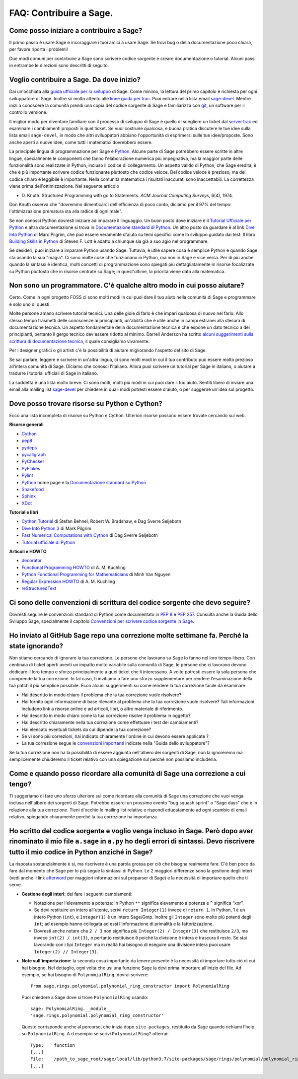 .. _chapter-faq-contribute:

========================
FAQ: Contribuire a Sage.
========================


Come posso iniziare a contribuire a Sage?
"""""""""""""""""""""""""""""""""""""""""

Il primo passo è usare Sage e incoraggiare i tuoi amici a usare Sage.
Se trovi bug o della documentazione poco chiara, per favore riporta i problemi!

Due modi comuni per contribuire a Sage sono scrivere codice sorgente e creare
documentazione o tutorial. Alcuni passi in entrambe le direzioni sono descritti
di seguito.

Voglio contribuire a Sage. Da dove inizio?
""""""""""""""""""""""""""""""""""""""""""

Dai un'occhiata alla
`guida ufficiale per lo sviluppo <https://doc.sagemath.org/html/en/developer>`_
di Sage. Come minimo, la lettura del primo capitolo è richiesta per ogni
sviluppatore di Sage. Inoltre sii molto attento alle
`linee guida per trac <https://doc.sagemath.org/html/en/developer/trac.html>`_.
Puoi entrare nella lista email
`sage-devel <https://groups.google.com/group/sage-devel>`_.
Mentre inizi a conoscere la comunità prendi una copia del codice sorgente di Sage
e familiarizza con `git <https://git-scm.com>`_, un software per il controllo
versione.

Il miglior modo per diventare familiare con il processo di sviluppo di Sage
è quello di scegliere un ticket dal
`server trac <https://trac.sagemath.org>`_
ed esaminare i cambiamenti proposti in quel ticket.
Se vuoi costruire qualcosa, è buona pratica discutere le tue idee sulla
lista email ``sage-devel``, in modo che altri sviluppatori abbiano l'opportunità
di esprimersi sulle tue idee/proposte. Sono anche aperti a nuove idee, come
tutti i matematici dovrebbero essere.

La principale lingua di programmazione per Sage è
`Python <https://www.python.org>`_.
Alcune parte di Sage potrebbero essere scritte in altre lingue,
specialmente le componenti che fanno l'elaborazione numerica più impegnativa,
ma la maggior parte delle funzionalità sono realizzate in Python,
incluso il codice di collegamento. Un aspetto valido di Python, che Sage eredita,
è che è più importante scrivere codice funzionante piuttosto che codice veloce.
Del codice veloce è prezioso, ma del codice chiaro e leggibile è importante.
Nella comunità matematica i risultati inaccurati sono inaccettabili.
La correttezza viene prima dell'ottimizzazione. Nel seguente articolo

* D. Knuth. Structured Programming with go to Statements.
  *ACM Journal Computing Surveys*, 6(4), 1974.

Don Knuth osserva che "dovremmo dimenticarci dell'efficienza di poco conto,
diciamo per il 97% del tempo: l'ottimizzazione prematura sta alla
radice di ogni male".

Se non conosci Python dovresti iniziare ad imparare il linguaggio.
Un buon posto dove iniziare è il
`Tutorial Ufficiale per Python <https://docs.python.org/3/tutorial>`_
e altra documentazione si trova in
`Documentazione standard di Python <https://docs.python.org>`_.
Un altro posto da guardare è al link
`Dive Into Python <https://diveintopython3.net>`_ di Marc Pilgrim,
che può essere veramente d'aiuto su temi specifici come
lo sviluppo guidato dai test. Il libro
`Building Skills in Python <http://itmaybeahack.com/homepage/books/python.html>`_
di Steven F. Lott è adatto a chiunque sia già a suo agio nel programmare.

Se desideri, puoi iniziare a imparare Python usando Sage.
Tuttavia, è utile sapere cosa è semplice Python e quando Sage sta usando la
sua "magia". Ci sono molte cose che funzionano in Python, ma non in Sage e
vice versa. Per di più anche quando la sintassi è identica, molti concetti
di programmazione sono spiegati più dettagliatamente in risorse focalizzate
su Python piuttosto che in risorse centrate su Sage; in quest'ultime,
la priorità viene data alla matematica.

Non sono un programmatore. C'è qualche altro modo in cui posso aiutare?
"""""""""""""""""""""""""""""""""""""""""""""""""""""""""""""""""""""""

Certo. Come in ogni progetto FOSS ci sono molti modi in cui puoi dare il tuo
aiuto nella comunità di Sage e programmare è solo uno di questi.

Molte persone amano scrivere tutorial tecnici. Una delle gioie di farlo è che
impari qualcosa di nuovo nel farlo. Allo stesso tempo trasmetti delle conoscenze
ai principianti, un'abilità che è utile anche in campi estranei alla stesura
di documentazione tecnica. Un aspetto fondamentale della documentazione tecnica
è che espone un dato tecnico a dei principianti, pertanto il gergo
tecnico dev'essere ridotto al minimo. Darrell Anderson ha scritto
`alcuni suggerimenti sulla scrittura di documentazione tecnica
<http://web.archive.org/web/20130128102724/http://humanreadable.nfshost.com:80/howtos/technical_writing_tips.htm>`_,
il quale consigliamo vivamente.

Per i designer grafici o gli artisti c'è la possibilità di aiutare migliorando
l'aspetto del sito di Sage.

Se sai parlare, leggere e scrivere in un'altra lingua, ci sono molti modi in cui
il tuo contributo può essere molto prezioso all'intera comunità di Sage.
Diciamo che conosci l'italiano. Allora puoi scrivere un tutorial per Sage in
italiano, o aiutare a tradurre i tutorial ufficiali di Sage in italiano.

La suddetta è una lista molto breve.
Ci sono molti, molti più modi in cui puoi dare il tuo aiuto. Sentiti libero di
inviare una email alla mailing list
`sage-devel <https://groups.google.com/group/sage-devel>`_ per chiedere in quali
modi potresti essere d'aiuto, o per suggerire un'idea sul progetto.


Dove posso trovare risorse su Python e Cython?
""""""""""""""""""""""""""""""""""""""""""""""

Ecco una lista incompleta di risorse su Python e Cython.
Ulteriori risorse possono essere trovate cercando sul web.

**Risorse generali**

* `Cython <https://cython.org>`_
* `pep8 <https://pypi.org/project/pep8>`_
* `pydeps <https://pypi.org/project/pydeps>`_
* `pycallgraph <https://pycallgraph.readthedocs.io>`_
* `PyChecker <http://pychecker.sourceforge.net>`_
* `PyFlakes <https://pypi.org/project/pyflakes>`_
* `Pylint <https://www.logilab.org/project/pylint>`_
* `Python <https://www.python.org>`_ home page e la
  `Documentazione standard su Python <https://docs.python.org>`_
* `Snakefood <http://furius.ca/snakefood>`_
* `Sphinx <https://www.sphinx-doc.org>`_
* `XDot <https://github.com/jrfonseca/xdot.py>`_

**Tutorial e libri**

* `Cython Tutorial <http://conference.scipy.org/proceedings/SciPy2009/paper_1/>`_
  di Stefan Behnel, Robert W. Bradshaw, e Dag Sverre Seljebotn
* `Dive Into Python 3 <http://www.diveintopython3.net>`_ di Mark Pilgrim
* `Fast Numerical Computations with Cython <http://conference.scipy.org/proceedings/SciPy2009/paper_2/>`_
  di Dag Sverre Seljebotn
* `Tutorial ufficiale di Python <https://docs.python.org/3/tutorial/>`_

**Articoli e HOWTO**

* `decorator <https://pypi.org/project/decorator>`_
* `Functional Programming HOWTO <https://docs.python.org/3/howto/functional.html>`_
  di A. M. Kuchling
* `Python Functional Programming for Mathematicians <https://wiki.sagemath.org/devel/FunctionalProgramming>`_
  di Minh Van Nguyen
* `Regular Expression HOWTO <https://docs.python.org/3/howto/regex.html>`_
  di A. M. Kuchling
* `reStructuredText <https://docutils.sourceforge.io/rst.html>`_


Ci sono delle convenzioni di scrittura del codice sorgente che devo seguire?
""""""""""""""""""""""""""""""""""""""""""""""""""""""""""""""""""""""""""""

Dovresti seguire le convenzioni standard di Python come documentato in
:pep:`8` e :pep:`257`.
Consulta anche la Guida dello Sviluppo Sage, specialmente il capitolo
`Convenzioni per scrivere codice sorgente in Sage <https://doc.sagemath.org/html/en/developer/#sage-coding-details>`_.


Ho inviato al GitHub Sage repo una correzione molte settimane fa. Perché la state ignorando?
""""""""""""""""""""""""""""""""""""""""""""""""""""""""""""""""""""""""""""""""""""""""""""

Non stiamo cercando di ignorare la tua correzione.
Le persone che lavorano su Sage lo fanno nel loro tempo libero.
Con centinaia di ticket aperti aventi un impatto molto variabile sulla comunità
di Sage, le persone che ci lavorano devono dedicare il loro tempo e sforzo
principalmente a quei ticket che li interessano.
A volte potresti essere la sola persona che comprende la tua correzione.
In tal caso, ti invitiamo a fare uno sforzo supplementare per rendere
l'esaminazione della tua patch il più semplice possibile.
Ecco alcuni suggerimenti su come rendere la tua correzione facile da esaminare

* Hai descritto in modo chiaro il problema che la tua correzione vuole risolvere?
* Hai fornito ogni informazione di base rilevante al problema che la tua
  correzione vuole risolvere? Tali informazioni includono link a risorse online
  e ad articoli, libri, o altro materiale di riferimento.
* Hai descritto in modo chiaro come la tua correzione risolve il
  problema in oggetto?
* Hai descritto chiaramente nella tua correzione come effettuare i test
  dei cambiamenti?
* Hai elencato eventuali tickets da cui dipende la tua correzione?
* Se vi sono più correzioni, hai indicato chiaramente l'ordine in cui devono
  essere applicate ?
* La tua correzione segue le
  `convenzioni importanti <https://doc.sagemath.org/html/en/developer/#writing-code-for-sage>`_
  indicate nella "Guida dello sviluppatore"?

Se la tua correzione non ha la possibilità di essere aggiunta nell'albero dei
sorgenti di Sage, non la ignoreremo ma semplicemente chiuderemo il ticket
relativo con una spiegazione sul perché non possiamo includerla.

Come e quando posso ricordare alla comunità di Sage una correzione a cui tengo?
""""""""""""""""""""""""""""""""""""""""""""""""""""""""""""""""""""""""""""""""""

Ti suggeriamo di fare uno sforzo ulteriore sul come ricordare alla comunità di
Sage una correzione che vuoi venga inclusa nell'albero dei sorgenti di Sage.
Potrebbe esserci un prossimo evento "bug squash sprint" o "Sage days" che è
in relazione alla tua correzione. Tieni d'occhio le mailing list relative e
rispondi educatamente ad ogni scambio di email relativo,
spiegando chiaramente perché la tua correzione ha importanza.


Ho scritto del codice sorgente e voglio venga incluso in Sage. Però dopo aver rinominato il mio file ``a.sage`` in ``a.py`` ho degli errori di sintassi. Devo riscrivere tutto il mio codice in Python anziché in Sage?
"""""""""""""""""""""""""""""""""""""""""""""""""""""""""""""""""""""""""""""""""""""""""""""""""""""""""""""""""""""""""""""""""""""""""""""""""""""""""""""""""""""""""""""""""""""""""""""""""""""""""""""""""""""""

La risposta sostanzialmente è sì, ma riscrivere è una parola grossa per ciò che
bisogna realmente fare. C'è ben poco da fare dal momento che Sage per lo più
segue la sintassi di Python. Le 2 maggiori differenze sono la gestione degli
interi (vedi anche il link `afterword`_ per maggiori informazioni sul
preparser di Sage) e la necessità di importare quello che ti serve.

- **Gestione degli interi:** dei fare i seguenti cambiamenti:

  - Notazione per l'elevamento a potenza: In Python ``**`` significa elevamento
    a potenza e ``^`` significa “xor”.
  - Se devi restituire un intero all'utente, scrivi ``return Integer(1)``
    invece di ``return 1``. In Python, 1 è un intero Python (``int``), e
    ``Integer(1)`` è un intero Sage/Gmp. Inoltre gli ``Integer`` sono molto più
    potenti degli ``int``; ad esempio hanno collegata ad essi l'informazione di
    primalità e la fattorizzazione.
  - Dovresti anche notare che ``2 / 3`` non significa più
    ``Integer(2) / Integer(3)`` che restituisce ``2/3``, ma invece
    ``int(2) / int(3)``, e pertanto restituisce ``0`` poiché la divisione è
    intera e trascura il resto. Se stai lavorando con i tipi ``Integer``
    ma in realtà hai bisogno di eseguire una divisione intera puoi usare
    ``Integer(2) // Integer(3)``.

- **Note sull'importazione:** la seconda cosa importante da tenere presente è
  la necessità di importare tutto ciò di cui hai bisogno. Nel dettaglio, ogni
  volta che usi una funzione Sage la devi prima importare all'inizio del file.
  Ad esempio, se hai bisogno di ``PolynomialRing``, dovrai scrivere::

      from sage.rings.polynomial.polynomial_ring_constructor import PolynomialRing

  Puoi chiedere a Sage dove si trove ``PolynomialRing`` usando::

      sage: PolynomialRing.__module__
      'sage.rings.polynomial.polynomial_ring_constructor'

  Questo corrisponde anche al percorso, che inizia dopo ``site-packages``,
  restituito da Sage quando richiami l'help su ``PolynomialRing``. A
  d esempio se scrivi ``PolynomialRing?`` otterrai::

      Type:    function
      [...]
      File:    /path_to_sage_root/sage/local/lib/python3.7/site-packages/sage/rings/polynomial/polynomial_ring_constructor.py
      [...]


.. _afterword: https://doc.sagemath.org/html/en/tutorial/afterword.html
